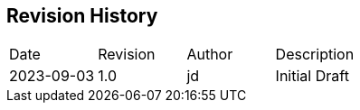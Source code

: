 == Revision History

// REMEMBER: update 'revdate' and 'revnumber' in main.adoc

|===
| Date | Revision | Author | Description | 
| 2023-09-03 | 1.0 | jd | Initial Draft |
|===